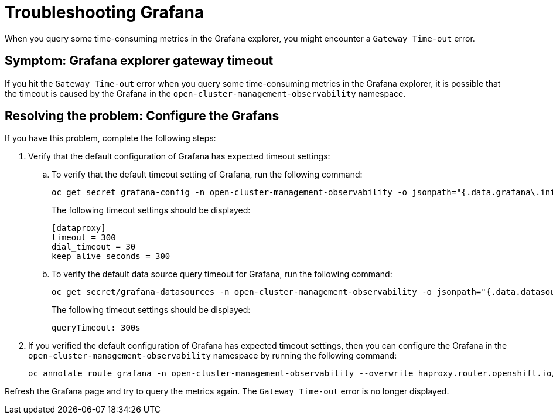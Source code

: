 [#troubleshooting-grafana]
= Troubleshooting Grafana

When you query some time-consuming metrics in the Grafana explorer, you might encounter a `Gateway Time-out` error.

[#symptom-grafana-explorer-gateway-timeout]
== Symptom: Grafana explorer gateway timeout

If you hit the `Gateway Time-out` error when you query some time-consuming metrics in the Grafana explorer, it is possible that the timeout is caused by the Grafana in the `open-cluster-management-observability` namespace.

[#resolving-grafana-explorer-gateway-timeout]
== Resolving the problem: Configure the Grafans

If you have this problem, complete the following steps:

. Verify that the default configuration of Grafana has expected timeout settings:
.. To verify that the default timeout setting of Grafana, run the following command:
+
----
oc get secret grafana-config -n open-cluster-management-observability -o jsonpath="{.data.grafana\.ini}" | base64 -d | grep dataproxy -A 4
----
+
The following timeout settings should be displayed:
+
----
[dataproxy]
timeout = 300
dial_timeout = 30
keep_alive_seconds = 300
----
.. To verify the default data source query timeout for Grafana, run the following command: 
+
----
oc get secret/grafana-datasources -n open-cluster-management-observability -o jsonpath="{.data.datasources\.yaml}" | base64 -d | grep queryTimeout
----
+
The following timeout settings should be displayed:
+
----
queryTimeout: 300s
----
. If you verified the default configuration of Grafana has expected timeout settings, then you can configure the Grafana in the `open-cluster-management-observability` namespace by running the following command:
+
----
oc annotate route grafana -n open-cluster-management-observability --overwrite haproxy.router.openshift.io/timeout=300s
----

Refresh the Grafana page and try to query the metrics again. The `Gateway Time-out` error is no longer displayed.
